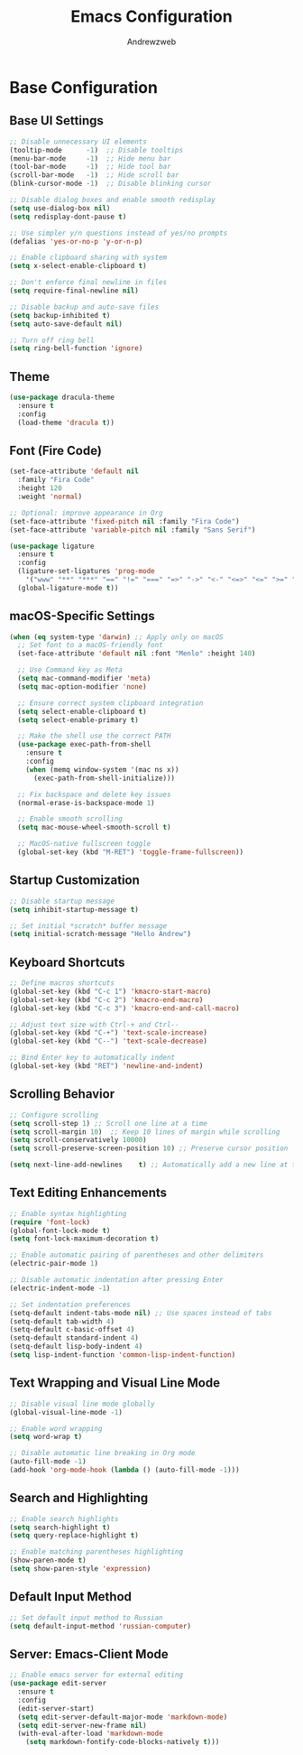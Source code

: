 #+TITLE: Emacs Configuration
#+AUTHOR: Andrewzweb
#+EMAIL: andrewzweb@gmail.com
#+STARTUP: content

* Base Configuration
:PROPERTIES:
:ID:       9d67bb17-baaa-45f4-8beb-526e8dd7aad4
:END:
** Base UI Settings
:PROPERTIES:
:ID:       b8257ca1-ae74-4f9f-b215-45f7c8e7e09c
:END:

#+BEGIN_SRC emacs-lisp
;; Disable unnecessary UI elements
(tooltip-mode      -1)  ;; Disable tooltips
(menu-bar-mode     -1)  ;; Hide menu bar
(tool-bar-mode     -1)  ;; Hide tool bar
(scroll-bar-mode   -1)  ;; Hide scroll bar
(blink-cursor-mode -1)  ;; Disable blinking cursor

;; Disable dialog boxes and enable smooth redisplay
(setq use-dialog-box nil)
(setq redisplay-dont-pause t)

;; Use simpler y/n questions instead of yes/no prompts
(defalias 'yes-or-no-p 'y-or-n-p)

;; Enable clipboard sharing with system
(setq x-select-enable-clipboard t)

;; Don't enforce final newline in files
(setq require-final-newline nil)

;; Disable backup and auto-save files
(setq backup-inhibited t)
(setq auto-save-default nil)

;; Turn off ring bell
(setq ring-bell-function 'ignore)
#+END_SRC

** Theme
:PROPERTIES:
:ID:       98998ce9-5a8c-45f4-9079-7190124a0f28
:END:

#+BEGIN_SRC emacs-lisp
(use-package dracula-theme
  :ensure t
  :config
  (load-theme 'dracula t))
#+END_SRC

** Font (Fire Code)
:PROPERTIES:
:ID:       81b668ed-c630-4ade-9992-d042766c701c
:END:

#+BEGIN_SRC emacs-lisp
(set-face-attribute 'default nil
  :family "Fira Code"
  :height 120
  :weight 'normal)

;; Optional: improve appearance in Org
(set-face-attribute 'fixed-pitch nil :family "Fira Code")
(set-face-attribute 'variable-pitch nil :family "Sans Serif")
#+END_SRC

#+RESULTS:

#+BEGIN_SRC emacs-lisp
(use-package ligature
  :ensure t
  :config
  (ligature-set-ligatures 'prog-mode
    '("www" "**" "***" "==" "!=" "===" "=>" "->" "<-" "<=>" "<=" ">=" "&&" "||" "::"))
  (global-ligature-mode t))
#+END_SRC

#+RESULTS:
: t

** macOS-Specific Settings
:PROPERTIES:
:ID:       697fe8ea-f595-4596-af9a-59933008b49a
:END:
#+BEGIN_SRC emacs-lisp
(when (eq system-type 'darwin) ;; Apply only on macOS
  ;; Set font to a macOS-friendly font
  (set-face-attribute 'default nil :font "Menlo" :height 140)

  ;; Use Command key as Meta
  (setq mac-command-modifier 'meta)
  (setq mac-option-modifier 'none)

  ;; Ensure correct system clipboard integration
  (setq select-enable-clipboard t)
  (setq select-enable-primary t)

  ;; Make the shell use the correct PATH
  (use-package exec-path-from-shell
    :ensure t
    :config
    (when (memq window-system '(mac ns x))
      (exec-path-from-shell-initialize)))

  ;; Fix backspace and delete key issues
  (normal-erase-is-backspace-mode 1)

  ;; Enable smooth scrolling
  (setq mac-mouse-wheel-smooth-scroll t)

  ;; MacOS-native fullscreen toggle
  (global-set-key (kbd "M-RET") 'toggle-frame-fullscreen))
#+END_SRC

** Startup Customization
:PROPERTIES:
:ID:       43571981-7768-402a-8b84-39f708ca8272
:END:
#+BEGIN_SRC emacs-lisp
;; Disable startup message
(setq inhibit-startup-message t)

;; Set initial *scratch* buffer message
(setq initial-scratch-message "Hello Andrew")
#+END_SRC

** Keyboard Shortcuts
:PROPERTIES:
:ID:       3bbd5bef-391d-46eb-baa8-d806fd5b37a7
:END:
#+BEGIN_SRC emacs-lisp
;; Define macros shortcuts
(global-set-key (kbd "C-c 1") 'kmacro-start-macro)
(global-set-key (kbd "C-c 2") 'kmacro-end-macro)
(global-set-key (kbd "C-c 3") 'kmacro-end-and-call-macro)

;; Adjust text size with Ctrl-+ and Ctrl--
(global-set-key (kbd "C-+") 'text-scale-increase)  
(global-set-key (kbd "C--") 'text-scale-decrease)

;; Bind Enter key to automatically indent
(global-set-key (kbd "RET") 'newline-and-indent)
#+END_SRC

** Scrolling Behavior
:PROPERTIES:
:ID:       e3d10e98-8a3b-4928-8f1f-5fbdc5d6b35c
:END:
#+BEGIN_SRC emacs-lisp
;; Configure scrolling
(setq scroll-step 1) ;; Scroll one line at a time
(setq scroll-margin 10)  ;; Keep 10 lines of margin while scrolling
(setq scroll-conservatively 10000)
(setq scroll-preserve-screen-position 10) ;; Preserve cursor position

(setq next-line-add-newlines    t) ;; Automatically add a new line at the end of the file
#+END_SRC

** Text Editing Enhancements
:PROPERTIES:
:ID:       226a33be-8da2-499a-b2a1-5a14ffb5520c
:END:
#+BEGIN_SRC emacs-lisp
;; Enable syntax highlighting
(require 'font-lock)
(global-font-lock-mode t)
(setq font-lock-maximum-decoration t)

;; Enable automatic pairing of parentheses and other delimiters
(electric-pair-mode 1)

;; Disable automatic indentation after pressing Enter
(electric-indent-mode -1)

;; Set indentation preferences
(setq-default indent-tabs-mode nil) ;; Use spaces instead of tabs
(setq-default tab-width 4)
(setq-default c-basic-offset 4)
(setq-default standard-indent 4)
(setq-default lisp-body-indent 4)
(setq lisp-indent-function 'common-lisp-indent-function)
#+END_SRC

** Text Wrapping and Visual Line Mode
:PROPERTIES:
:ID:       1b24eda1-6462-4b86-bb80-91fcdda07b97
:END:
#+BEGIN_SRC emacs-lisp
;; Disable visual line mode globally
(global-visual-line-mode -1)

;; Enable word wrapping
(setq word-wrap t)

;; Disable automatic line breaking in Org mode
(auto-fill-mode -1)
(add-hook 'org-mode-hook (lambda () (auto-fill-mode -1)))
#+END_SRC

** Search and Highlighting
:PROPERTIES:
:ID:       c9022ff7-e4e4-4824-89be-fb4b3c5ee01a
:END:
#+BEGIN_SRC emacs-lisp
;; Enable search highlights
(setq search-highlight t)
(setq query-replace-highlight t)

;; Enable matching parentheses highlighting
(show-paren-mode t)
(setq show-paren-style 'expression)
#+END_SRC

** Default Input Method
:PROPERTIES:
:ID:       c5f95c4d-b156-4b81-b4a6-bdbbd3a160b9
:END:
#+BEGIN_SRC emacs-lisp
;; Set default input method to Russian
(setq default-input-method 'russian-computer)
#+END_SRC

** Server: Emacs-Client Mode
:PROPERTIES:
:ID:       b82c61b0-9021-4c49-ae85-3b038304f654
:END:

#+BEGIN_SRC emacs-lisp
;; Enable emacs server for external editing
(use-package edit-server
  :ensure t
  :config
  (edit-server-start)
  (setq edit-server-default-major-mode 'markdown-mode)
  (setq edit-server-new-frame nil)
  (with-eval-after-load 'markdown-mode
    (setq markdown-fontify-code-blocks-natively t)))
#+END_SRC
